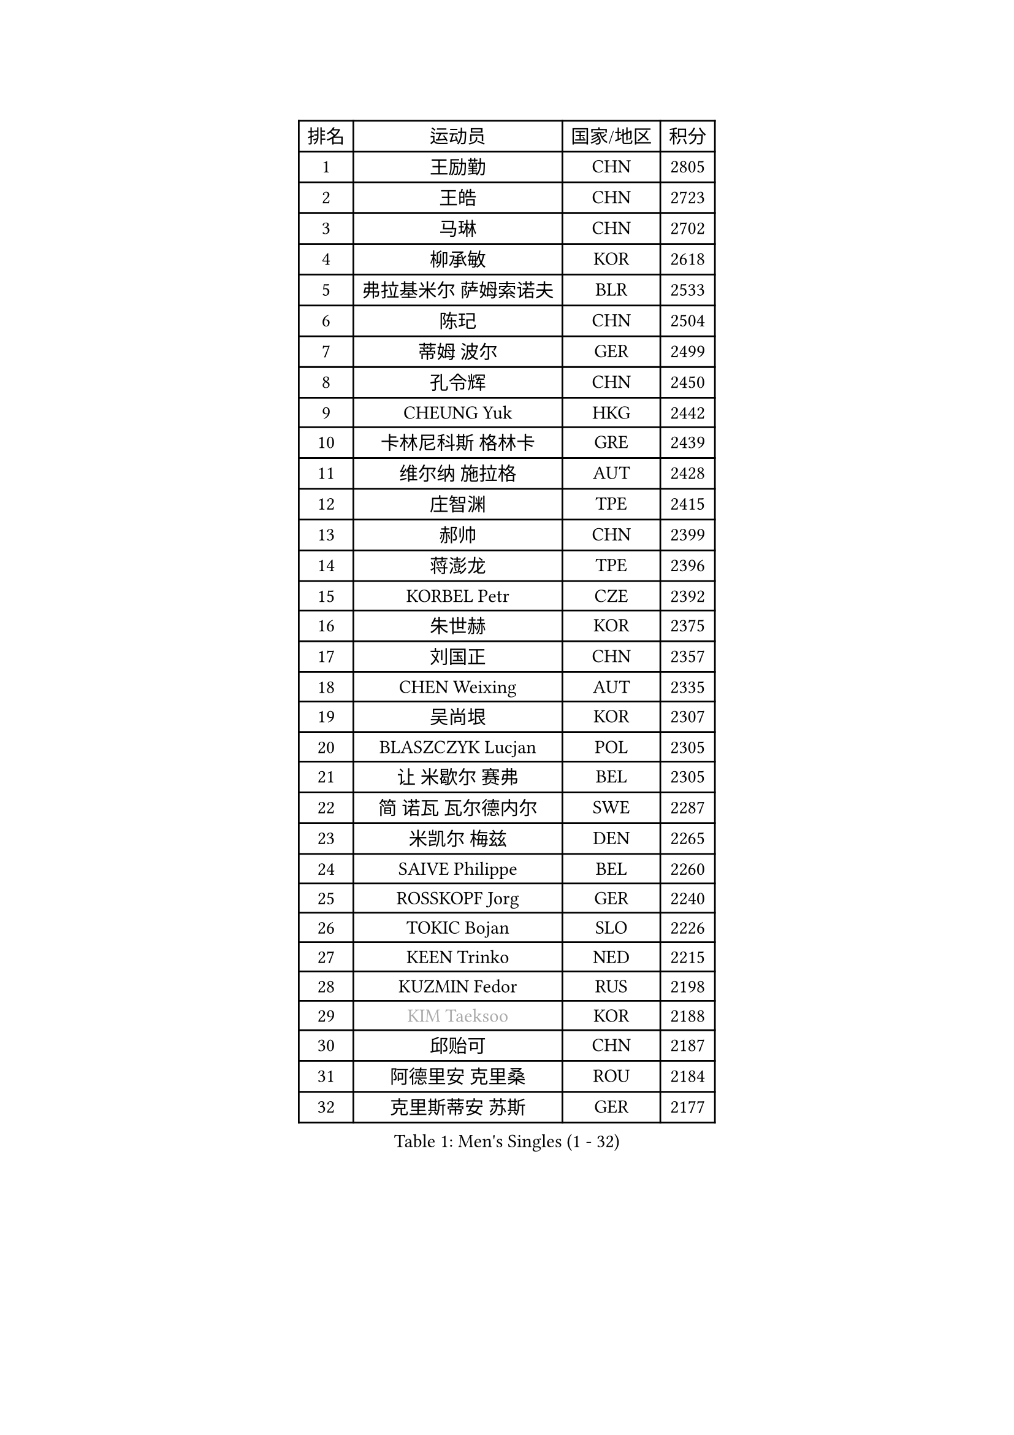 
#set text(font: ("Courier New", "NSimSun"))
#figure(
  caption: "Men's Singles (1 - 32)",
    table(
      columns: 4,
      [排名], [运动员], [国家/地区], [积分],
      [1], [王励勤], [CHN], [2805],
      [2], [王皓], [CHN], [2723],
      [3], [马琳], [CHN], [2702],
      [4], [柳承敏], [KOR], [2618],
      [5], [弗拉基米尔 萨姆索诺夫], [BLR], [2533],
      [6], [陈玘], [CHN], [2504],
      [7], [蒂姆 波尔], [GER], [2499],
      [8], [孔令辉], [CHN], [2450],
      [9], [CHEUNG Yuk], [HKG], [2442],
      [10], [卡林尼科斯 格林卡], [GRE], [2439],
      [11], [维尔纳 施拉格], [AUT], [2428],
      [12], [庄智渊], [TPE], [2415],
      [13], [郝帅], [CHN], [2399],
      [14], [蒋澎龙], [TPE], [2396],
      [15], [KORBEL Petr], [CZE], [2392],
      [16], [朱世赫], [KOR], [2375],
      [17], [刘国正], [CHN], [2357],
      [18], [CHEN Weixing], [AUT], [2335],
      [19], [吴尚垠], [KOR], [2307],
      [20], [BLASZCZYK Lucjan], [POL], [2305],
      [21], [让 米歇尔 赛弗], [BEL], [2305],
      [22], [简 诺瓦 瓦尔德内尔], [SWE], [2287],
      [23], [米凯尔 梅兹], [DEN], [2265],
      [24], [SAIVE Philippe], [BEL], [2260],
      [25], [ROSSKOPF Jorg], [GER], [2240],
      [26], [TOKIC Bojan], [SLO], [2226],
      [27], [KEEN Trinko], [NED], [2215],
      [28], [KUZMIN Fedor], [RUS], [2198],
      [29], [#text(gray, "KIM Taeksoo")], [KOR], [2188],
      [30], [邱贻可], [CHN], [2187],
      [31], [阿德里安 克里桑], [ROU], [2184],
      [32], [克里斯蒂安 苏斯], [GER], [2177],
    )
  )#pagebreak()

#set text(font: ("Courier New", "NSimSun"))
#figure(
  caption: "Men's Singles (33 - 64)",
    table(
      columns: 4,
      [排名], [运动员], [国家/地区], [积分],
      [33], [FRANZ Peter], [GER], [2177],
      [34], [LI Ching], [HKG], [2172],
      [35], [LUNDQVIST Jens], [SWE], [2170],
      [36], [HE Zhiwen], [ESP], [2170],
      [37], [KARLSSON Peter], [SWE], [2167],
      [38], [PRIMORAC Zoran], [CRO], [2161],
      [39], [ERLANDSEN Geir], [NOR], [2155],
      [40], [FEJER-KONNERTH Zoltan], [GER], [2154],
      [41], [TUGWELL Finn], [DEN], [2153],
      [42], [SMIRNOV Alexey], [RUS], [2153],
      [43], [李廷佑], [KOR], [2131],
      [44], [YANG Min], [ITA], [2125],
      [45], [马文革], [CHN], [2116],
      [46], [约尔根 佩尔森], [SWE], [2106],
      [47], [HAKANSSON Fredrik], [SWE], [2092],
      [48], [#text(gray, "秦志戬")], [CHN], [2090],
      [49], [WANG Jianfeng], [NOR], [2085],
      [50], [HEISTER Danny], [NED], [2077],
      [51], [LEUNG Chu Yan], [HKG], [2077],
      [52], [HIELSCHER Lars], [GER], [2065],
      [53], [KEINATH Thomas], [SVK], [2062],
      [54], [KLASEK Marek], [CZE], [2062],
      [55], [GIARDINA Umberto], [ITA], [2060],
      [56], [ARAI Shu], [JPN], [2052],
      [57], [高礼泽], [HKG], [2047],
      [58], [侯英超], [CHN], [2044],
      [59], [尹在荣], [KOR], [2033],
      [60], [KARAKASEVIC Aleksandar], [SRB], [2027],
      [61], [LEE Chulseung], [KOR], [2027],
      [62], [罗伯特 加尔多斯], [AUT], [2023],
      [63], [PAVELKA Tomas], [CZE], [2021],
      [64], [巴斯蒂安 斯蒂格], [GER], [2020],
    )
  )#pagebreak()

#set text(font: ("Courier New", "NSimSun"))
#figure(
  caption: "Men's Singles (65 - 96)",
    table(
      columns: 4,
      [排名], [运动员], [国家/地区], [积分],
      [65], [ELOI Damien], [FRA], [2007],
      [66], [#text(gray, "FLOREA Vasile")], [ROU], [2003],
      [67], [PAZSY Ferenc], [HUN], [2000],
      [68], [GORAK Daniel], [POL], [1999],
      [69], [#text(gray, "ISEKI Seiko")], [JPN], [1994],
      [70], [LENGEROV Kostadin], [AUT], [1991],
      [71], [MOLIN Magnus], [SWE], [1984],
      [72], [HUANG Johnny], [CAN], [1981],
      [73], [JIANG Weizhong], [CRO], [1979],
      [74], [#text(gray, "VARIN Eric")], [FRA], [1978],
      [75], [PLACHY Josef], [CZE], [1972],
      [76], [MANSSON Magnus], [SWE], [1971],
      [77], [CHILA Patrick], [FRA], [1971],
      [78], [CHTCHETININE Evgueni], [BLR], [1968],
      [79], [#text(gray, "GATIEN Jean-Philippe")], [FRA], [1960],
      [80], [GRUJIC Slobodan], [SRB], [1958],
      [81], [PHUNG Armand], [FRA], [1953],
      [82], [SHAN Mingjie], [CHN], [1953],
      [83], [CIOTI Constantin], [ROU], [1950],
      [84], [WOSIK Torben], [GER], [1948],
      [85], [SUCH Bartosz], [POL], [1946],
      [86], [MONRAD Martin], [DEN], [1945],
      [87], [TORIOLA Segun], [NGR], [1942],
      [88], [MATSUSHITA Koji], [JPN], [1929],
      [89], [MAZUNOV Dmitry], [RUS], [1926],
      [90], [CHOI Hyunjin], [KOR], [1924],
      [91], [HOYAMA Hugo], [BRA], [1918],
      [92], [OLEJNIK Martin], [CZE], [1917],
      [93], [唐鹏], [HKG], [1916],
      [94], [BENTSEN Allan], [DEN], [1915],
      [95], [SHMYREV Maxim], [RUS], [1911],
      [96], [KUSINSKI Marcin], [POL], [1907],
    )
  )#pagebreak()

#set text(font: ("Courier New", "NSimSun"))
#figure(
  caption: "Men's Singles (97 - 128)",
    table(
      columns: 4,
      [排名], [运动员], [国家/地区], [积分],
      [97], [FAZEKAS Peter], [HUN], [1907],
      [98], [JOVER Sebastien], [FRA], [1905],
      [99], [DEMETER Lehel], [HUN], [1904],
      [100], [CARNEROS Alfredo], [ESP], [1898],
      [101], [TASAKI Toshio], [JPN], [1897],
      [102], [TRUKSA Jaromir], [SVK], [1891],
      [103], [ACHANTA Sharath Kamal], [IND], [1890],
      [104], [MOLDOVAN Istvan], [NOR], [1889],
      [105], [TSIOKAS Ntaniel], [GRE], [1884],
      [106], [ZHUANG David], [USA], [1881],
      [107], [YUZAWA Ryo], [JPN], [1880],
      [108], [FENG Zhe], [BUL], [1876],
      [109], [KRZESZEWSKI Tomasz], [POL], [1875],
      [110], [KOSOWSKI Jakub], [POL], [1874],
      [111], [VYBORNY Richard], [CZE], [1868],
      [112], [SEREDA Peter], [SVK], [1864],
      [113], [MONTEIRO Thiago], [BRA], [1863],
      [114], [FETH Stefan], [GER], [1861],
      [115], [PIACENTINI Valentino], [ITA], [1856],
      [116], [LEGOUT Christophe], [FRA], [1848],
      [117], [CHANG Yen-Shu], [TPE], [1846],
      [118], [STEPHENSEN Gudmundur], [ISL], [1846],
      [119], [SURBEK Dragutin Jr], [CRO], [1845],
      [120], [ZOOGLING Mikael], [SWE], [1841],
      [121], [CIHAK Marek], [CZE], [1841],
      [122], [ZWICKL Daniel], [HUN], [1839],
      [123], [PAPAGEORGIOU Konstantinos], [GRE], [1825],
      [124], [CABESTANY Cedrik], [FRA], [1825],
      [125], [LO Dany], [FRA], [1823],
      [126], [JINDRAK Karl], [AUT], [1821],
      [127], [TAVUKCUOGLU Irfan], [TUR], [1820],
      [128], [MURAMORI Minoru], [JPN], [1820],
    )
  )